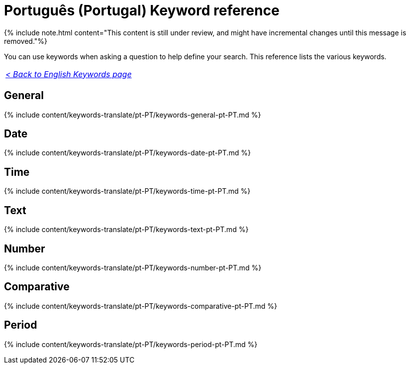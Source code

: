 = Português (Portugal) Keyword reference
:last_updated: 11/19/2019
:linkattrs:
:experimental:
:page-aliases: /reference/keywords-pt-PT.adoc
:description: Use keywords to help define a search.

{% include note.html content="This content is still under review, and might have incremental changes until this message is removed."%}

You can use keywords when asking a question to help define your search.
This reference lists the various keywords.

|===
| _xref:keywords.adoc[< Back to English Keywords page]_
|===

== General

{% include content/keywords-translate/pt-PT/keywords-general-pt-PT.md %}

== Date

{% include content/keywords-translate/pt-PT/keywords-date-pt-PT.md %}

== Time

{% include content/keywords-translate/pt-PT/keywords-time-pt-PT.md %}

== Text

{% include content/keywords-translate/pt-PT/keywords-text-pt-PT.md %}

== Number

{% include content/keywords-translate/pt-PT/keywords-number-pt-PT.md %}

== Comparative

{% include content/keywords-translate/pt-PT/keywords-comparative-pt-PT.md %}

////
## Location

{% include content/keywords-translate/pt-PT/keywords-location-pt-PT.md %}
////

== Period

{% include content/keywords-translate/pt-PT/keywords-period-pt-PT.md %}

////
## Help

{% include content/keywords-translate/pt-PT/keywords-help-pt-PT.md %}
////
